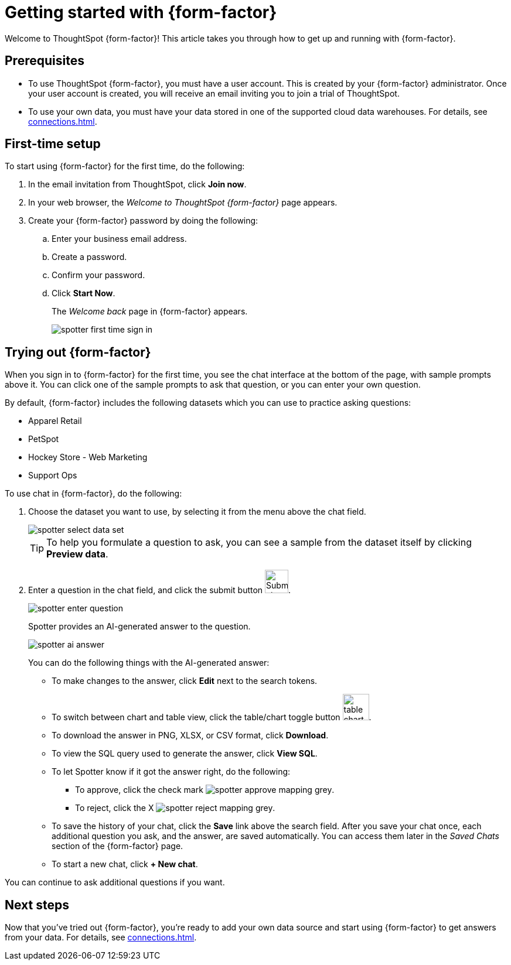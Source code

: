 = Getting started with {form-factor}
:description: Learn how to get started with ThoughtSpot Spotter

Welcome to ThoughtSpot {form-factor}! This article takes you through how to get up and running with {form-factor}.

== Prerequisites

- To use ThoughtSpot {form-factor}, you must have a user account. This is created by your {form-factor} administrator. Once your user account is created, you will receive an email inviting you to join a trial of ThoughtSpot.
- To use your own data, you must have your data stored in one of the supported cloud data warehouses. For details, see xref:connections.adoc[].

== First-time setup

To start using {form-factor} for the first time, do the following:

. In the email invitation from ThoughtSpot, click *Join now*.
. In your web browser, the _Welcome to ThoughtSpot {form-factor}_ page appears.
. Create your {form-factor} password by doing the following:
.. Enter your business email address.
.. Create a password.
.. Confirm your password.
.. Click *Start Now*.
+
The _Welcome back_ page in {form-factor} appears.
[.bordered]
image::spotter-first-time-sign-in.png[]

== Trying out {form-factor}

When you sign in to {form-factor} for the first time, you see the chat interface at the bottom of the page, with sample prompts above it. You can click one of the sample prompts to ask that question, or you can enter your own question.

By default, {form-factor} includes the following datasets which you can use to practice asking questions:

- Apparel Retail
- PetSpot
- Hockey Store - Web Marketing
- Support Ops

To use chat in {form-factor}, do the following:

. Choose the dataset you want to use, by selecting it from the menu above the chat field.
+
[.bordered]
image::spotter-select-data-set.png[]
+
TIP: To help you formulate a question to ask, you can see a sample from the dataset itself by clicking *Preview data*.

. Enter a question in the chat field, and click the submit button image:spotter-submit.png[Submit chat, width="40px"].
+
[.bordered]
image::spotter-enter-question.png[]
+
Spotter provides an AI-generated answer to the question.
+
[.bordered]
image::spotter-ai-answer.png[]
+
You can do the following things with the AI-generated answer:

- To make changes to the answer, click *Edit* next to the search tokens.
- To switch between chart and table view, click the table/chart toggle button image:table-chart-toggle.png[width="45"].
- To download the answer in PNG, XLSX, or CSV format, click *Download*.
- To view the SQL query used to generate the answer, click *View SQL*.
- To let Spotter know if it got the answer right, do the following:
* To approve, click the check mark image:spotter-approve-mapping-grey.png[].
* To reject, click the X image:spotter-reject-mapping-grey.png[].
- To save the history of your chat, click the *Save* link above the search field. After you save your chat once, each additional question you ask, and the answer, are saved automatically. You can access them later in the _Saved Chats_ section of the {form-factor} page.
- To start a new chat, click *+ New chat*.

You can continue to ask additional questions if you want.

== Next steps

Now that you've tried out {form-factor}, you're ready to add your own data source and start using {form-factor} to get answers from your data. For details, see xref:connections.adoc[].





